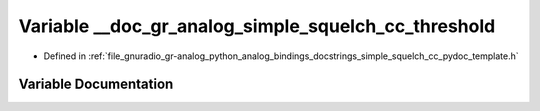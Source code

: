 .. _exhale_variable_simple__squelch__cc__pydoc__template_8h_1a66c6597f494482b2c7ea35be9da51247:

Variable __doc_gr_analog_simple_squelch_cc_threshold
====================================================

- Defined in :ref:`file_gnuradio_gr-analog_python_analog_bindings_docstrings_simple_squelch_cc_pydoc_template.h`


Variable Documentation
----------------------


.. doxygenvariable:: __doc_gr_analog_simple_squelch_cc_threshold
   :project: gnuradio